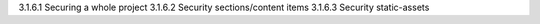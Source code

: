 3.1.6.1 Securing a whole project
3.1.6.2 Security sections/content items
3.1.6.3 Security static-assets

